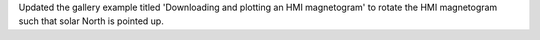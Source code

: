 Updated the gallery example titled 'Downloading and plotting an HMI magnetogram' to rotate the HMI magnetogram such that solar North is pointed up.
